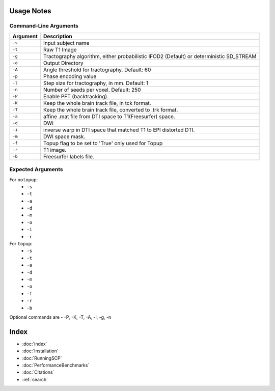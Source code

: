 Usage Notes
===========

Command-Line Arguments
----------------------

.. list-table::
   :header-rows: 1

   * - Argument
     - Description
   * - ``-s``
     - Input subject name
   * - ``-t``
     - Raw T1 Image
   * - ``-g``
     - Tractography algorithm, either probabilistic IFOD2 (Default) or deterministic SD_STREAM
   * - ``-o``
     - Output Directory
   * - ``-A``
     - Angle threshold for tractography. Default: 60
   * - ``-p``
     - Phase encoding value
   * - ``-l``
     -  Step size for tractography, in mm. Default: 1
   * - ``-n``
     - Number of seeds per voxel. Default: 250
   * - ``-P``
     - Enable PFT (backtracking). 
   * - ``-K``
     -  Keep the whole brain track file, in tck format. 
   * - ``-T``
     - Keep the whole brain track file, converted to .trk format. 
   * - ``-a``
     -  affine .mat file from DTI space to T1(Freesurfer) space. 
   * - ``-d``
     - DWI
   * - ``-i``
     -  inverse warp in DTI space that matched T1 to EPI distorted DTI. 
   * - ``-m``
     - DWI space mask. 
   * - ``-f``
     -  Topup flag to be set to 'True' only used for Topup
   * - ``-r``
     - T1 image.
   * - ``-b``
     - Freesurfer labels file. 


Expected Arguments
------------------

For ``notopup``:
   - ``-s``
   - ``-t``
   - ``-a``
   - ``-d``
   - ``-m``
   - ``-o``
   - ``-i``   
   - ``-r``

For ``topup``:
   - ``-s``
   - ``-t``
   - ``-a``
   - ``-d``
   - ``-m``
   - ``-o``
   - ``-f``
   - ``-r``
   - ``-b``

Optional commands are - -P, -K, -T, -A, -l, -g, -n


Index
==================

* :doc:`index`
* :doc:`Installation`
* :doc:`RunningSCP`
* :doc:`PerformanceBenchmarks`
* :doc:`Citations`
* :ref:`search`
